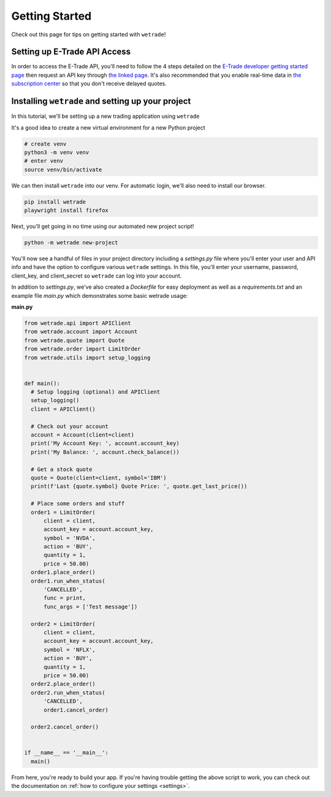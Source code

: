 .. _getting_started:

===============
Getting Started
===============

Check out this page for tips on getting started with ``wetrade``!


++++++++++++++++++++++++++++++
Setting up E-Trade API Access
++++++++++++++++++++++++++++++

In order to access the E-Trade API, you'll need to follow the 4 steps detailed on the
`E-Trade developer getting started page <https://developer.etrade.com/getting-started/>`__
then request an API key through `the linked page <https://us.etrade.com/etx/ris/apikey/>`__.
It's also recommended that you enable real-time data in 
`the subscription center <https://us.etrade.com/etx/pxy/my-profile/subscription-center/>`__
so that you don't receive delayed quotes. 

+++++++++++++++++++++++++++++++++++++++++++++++++++++++
Installing ``wetrade`` and setting up your project
+++++++++++++++++++++++++++++++++++++++++++++++++++++++

In this tutorial, we'll be setting up a new trading application using ``wetrade``


It's a good idea to create a new virtual environment for a new Python project

.. code-block:: shell

  # create venv
  python3 -m venv venv
  # enter venv
  source venv/bin/activate

We can then install ``wetrade`` into our venv. For automatic login, we'll also
need to install our browser.

.. code-block:: shell

  pip install wetrade
  playwright install firefox

Next, you'll get going in no time using our automated new project script!

.. code-block:: shell

  python -m wetrade new-project

You'll now see a handful of files in your project directory including a *settings.py*
file where you'll enter your user and API info and have the option to configure various
``wetrade`` settings. In this file, you'll enter your username, password, client_key, 
and client_secret so ``wetrade`` can log into your account.

In addition to *settings.py*, we've also created a *Dockerfile* for easy deployment as 
well as a *requirements.txt* and an example file *main.py* which demonstrates some basic 
wetrade usage:

**main.py**

.. code-block:: python

  from wetrade.api import APIClient
  from wetrade.account import Account
  from wetrade.quote import Quote
  from wetrade.order import LimitOrder
  from wetrade.utils import setup_logging


  def main():
    # Setup logging (optional) and APIClient
    setup_logging()
    client = APIClient()

    # Check out your account
    account = Account(client=client)
    print('My Account Key: ', account.account_key)
    print('My Balance: ', account.check_balance())

    # Get a stock quote
    quote = Quote(client=client, symbol='IBM')
    print(f'Last {quote.symbol} Quote Price: ', quote.get_last_price())

    # Place some orders and stuff
    order1 = LimitOrder(
        client = client,
        account_key = account.account_key,
        symbol = 'NVDA',
        action = 'BUY',
        quantity = 1,
        price = 50.00)
    order1.place_order()
    order1.run_when_status(
        'CANCELLED', 
        func = print, 
        func_args = ['Test message'])
    
    order2 = LimitOrder(
        client = client,
        account_key = account.account_key,
        symbol = 'NFLX',
        action = 'BUY',
        quantity = 1,
        price = 50.00)
    order2.place_order()
    order2.run_when_status(
        'CANCELLED',
        order1.cancel_order)
    
    order2.cancel_order()


  if __name__ == '__main__':
    main()

From here, you're ready to build your app. If you're having trouble getting
the above script to work, you can check out the documentation on
:ref:`how to configure your settings <settings>`.